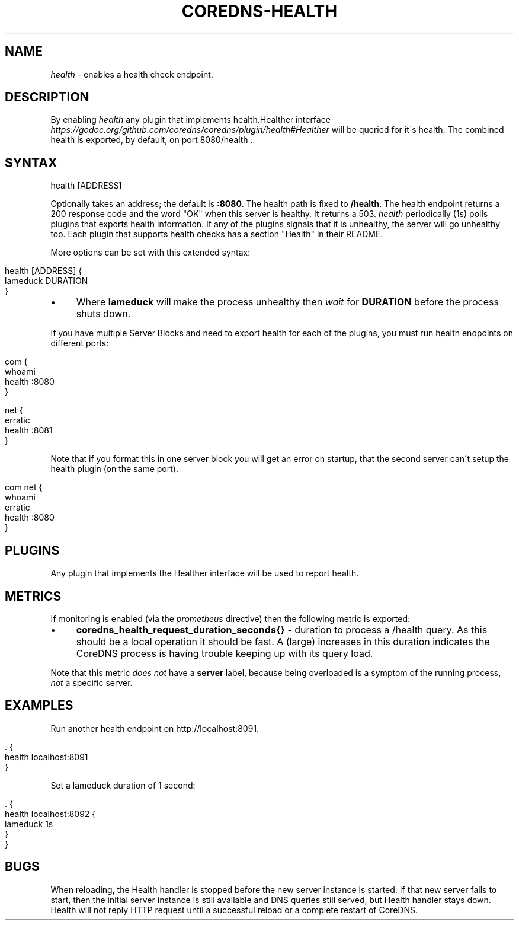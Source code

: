 .\" generated with Ronn/v0.7.3
.\" http://github.com/rtomayko/ronn/tree/0.7.3
.
.TH "COREDNS\-HEALTH" "7" "February 2019" "CoreDNS" "CoreDNS plugins"
.
.SH "NAME"
\fIhealth\fR \- enables a health check endpoint\.
.
.SH "DESCRIPTION"
By enabling \fIhealth\fR any plugin that implements health\.Healther interface \fIhttps://godoc\.org/github\.com/coredns/coredns/plugin/health#Healther\fR will be queried for it\'s health\. The combined health is exported, by default, on port 8080/health \.
.
.SH "SYNTAX"
.
.nf

health [ADDRESS]
.
.fi
.
.P
Optionally takes an address; the default is \fB:8080\fR\. The health path is fixed to \fB/health\fR\. The health endpoint returns a 200 response code and the word "OK" when this server is healthy\. It returns a 503\. \fIhealth\fR periodically (1s) polls plugins that exports health information\. If any of the plugins signals that it is unhealthy, the server will go unhealthy too\. Each plugin that supports health checks has a section "Health" in their README\.
.
.P
More options can be set with this extended syntax:
.
.IP "" 4
.
.nf

health [ADDRESS] {
    lameduck DURATION
}
.
.fi
.
.IP "" 0
.
.IP "\(bu" 4
Where \fBlameduck\fR will make the process unhealthy then \fIwait\fR for \fBDURATION\fR before the process shuts down\.
.
.IP "" 0
.
.P
If you have multiple Server Blocks and need to export health for each of the plugins, you must run health endpoints on different ports:
.
.IP "" 4
.
.nf

com {
    whoami
    health :8080
}

net {
    erratic
    health :8081
}
.
.fi
.
.IP "" 0
.
.P
Note that if you format this in one server block you will get an error on startup, that the second server can\'t setup the health plugin (on the same port)\.
.
.IP "" 4
.
.nf

com net {
    whoami
    erratic
    health :8080
}
.
.fi
.
.IP "" 0
.
.SH "PLUGINS"
Any plugin that implements the Healther interface will be used to report health\.
.
.SH "METRICS"
If monitoring is enabled (via the \fIprometheus\fR directive) then the following metric is exported:
.
.IP "\(bu" 4
\fBcoredns_health_request_duration_seconds{}\fR \- duration to process a /health query\. As this should be a local operation it should be fast\. A (large) increases in this duration indicates the CoreDNS process is having trouble keeping up with its query load\.
.
.IP "" 0
.
.P
Note that this metric \fIdoes not\fR have a \fBserver\fR label, because being overloaded is a symptom of the running process, \fInot\fR a specific server\.
.
.SH "EXAMPLES"
Run another health endpoint on http://localhost:8091\.
.
.IP "" 4
.
.nf

\&\. {
    health localhost:8091
}
.
.fi
.
.IP "" 0
.
.P
Set a lameduck duration of 1 second:
.
.IP "" 4
.
.nf

\&\. {
    health localhost:8092 {
        lameduck 1s
    }
}
.
.fi
.
.IP "" 0
.
.SH "BUGS"
When reloading, the Health handler is stopped before the new server instance is started\. If that new server fails to start, then the initial server instance is still available and DNS queries still served, but Health handler stays down\. Health will not reply HTTP request until a successful reload or a complete restart of CoreDNS\.
